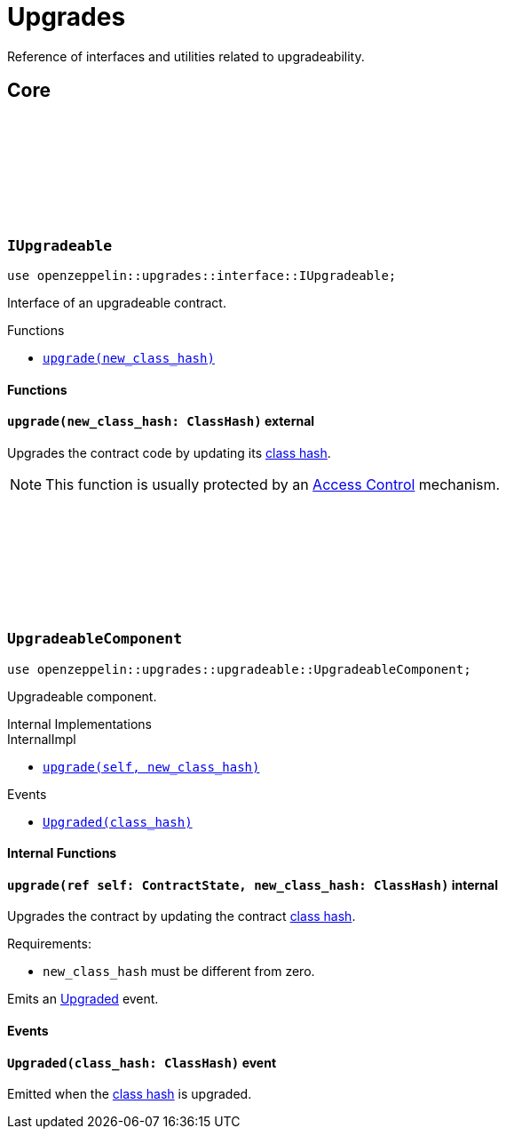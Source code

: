 :github-icon: pass:[<svg class="icon"><use href="#github-icon"/></svg>]
:class_hash: https://docs.starknet.io/documentation/architecture_and_concepts/Smart_Contracts/class-hash/[class hash]

= Upgrades

Reference of interfaces and utilities related to upgradeability.

== Core

[.contract]
[[IUpgradeable]]
=== `++IUpgradeable++` link:https://github.com/OpenZeppelin/cairo-contracts/blob/release-v0.13.0/src/upgrades/interface.cairo#L3[{github-icon},role=heading-link]

:Upgraded: xref:UpgradeableComponent-Upgraded[Upgraded]

```cairo
use openzeppelin::upgrades::interface::IUpgradeable;
```

Interface of an upgradeable contract.

[.contract-index]
.Functions
--
* xref:#IUpgradeable-upgrade[`++upgrade(new_class_hash)++`]
--

[#IUpgradeable-Functions]
==== Functions

[.contract-item]
[[IUpgradeable-upgrade]]
==== `[.contract-item-name]#++upgrade++#++(new_class_hash: ClassHash)++` [.item-kind]#external#

Upgrades the contract code by updating its {class_hash}.

NOTE: This function is usually protected by an xref:access.adoc[Access Control] mechanism.

[.contract]
[[UpgradeableComponent]]
=== `++UpgradeableComponent++` link:https://github.com/OpenZeppelin/cairo-contracts/blob/release-v0.13.0/src/upgrades/upgradeable.cairo[{github-icon},role=heading-link]

```cairo
use openzeppelin::upgrades::upgradeable::UpgradeableComponent;
```

Upgradeable component.

[.contract-index]
.Internal Implementations
--
.InternalImpl

* xref:#UpgradeableComponent-upgrade[`++upgrade(self, new_class_hash)++`]
--

[.contract-index]
.Events
--
* xref:#UpgradeableComponent-Upgraded[`++Upgraded(class_hash)++`]
--

[#UpgradeableComponent-Internal-Functions]
==== Internal Functions

[.contract-item]
[[UpgradeableComponent-upgrade]]
==== `[.contract-item-name]#++upgrade++#++(ref self: ContractState, new_class_hash: ClassHash)++` [.item-kind]#internal#

Upgrades the contract by updating the contract {class_hash}.

Requirements:

- `new_class_hash` must be different from zero.

Emits an {Upgraded} event.

[#UpgradeableComponent-Events]
==== Events

[.contract-item]
[[UpgradeableComponent-Upgraded]]
==== `[.contract-item-name]#++Upgraded++#++(class_hash: ClassHash)++` [.item-kind]#event#

Emitted when the {class_hash} is upgraded.